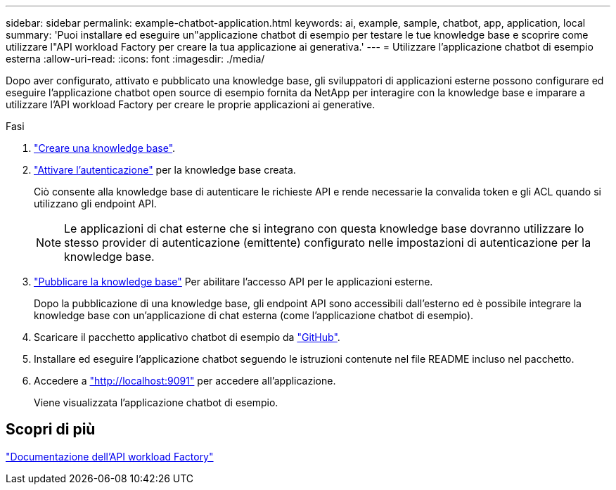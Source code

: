 ---
sidebar: sidebar 
permalink: example-chatbot-application.html 
keywords: ai, example, sample, chatbot, app, application, local 
summary: 'Puoi installare ed eseguire un"applicazione chatbot di esempio per testare le tue knowledge base e scoprire come utilizzare l"API workload Factory per creare la tua applicazione ai generativa.' 
---
= Utilizzare l'applicazione chatbot di esempio esterna
:allow-uri-read: 
:icons: font
:imagesdir: ./media/


[role="lead"]
Dopo aver configurato, attivato e pubblicato una knowledge base, gli sviluppatori di applicazioni esterne possono configurare ed eseguire l'applicazione chatbot open source di esempio fornita da NetApp per interagire con la knowledge base e imparare a utilizzare l'API workload Factory per creare le proprie applicazioni ai generative.

.Fasi
. link:create-knowledgebase.html["Creare una knowledge base"].
. link:activate-authentication.html["Attivare l'autenticazione"] per la knowledge base creata.
+
Ciò consente alla knowledge base di autenticare le richieste API e rende necessarie la convalida token e gli ACL quando si utilizzano gli endpoint API.

+

NOTE: Le applicazioni di chat esterne che si integrano con questa knowledge base dovranno utilizzare lo stesso provider di autenticazione (emittente) configurato nelle impostazioni di autenticazione per la knowledge base.

. link:publish-knowledgebase.html["Pubblicare la knowledge base"] Per abilitare l'accesso API per le applicazioni esterne.
+
Dopo la pubblicazione di una knowledge base, gli endpoint API sono accessibili dall'esterno ed è possibile integrare la knowledge base con un'applicazione di chat esterna (come l'applicazione chatbot di esempio).

. Scaricare il pacchetto applicativo chatbot di esempio da https://github.com/NetApp/FSx-ONTAP-samples-scripts/tree/main/AI/GenAI-ChatBot-application-sample["GitHub"^].
. Installare ed eseguire l'applicazione chatbot seguendo le istruzioni contenute nel file README incluso nel pacchetto.
. Accedere a http://localhost:9091["http://localhost:9091"] per accedere all'applicazione.
+
Viene visualizzata l'applicazione chatbot di esempio.





== Scopri di più

https://console.workloads.netapp.com/api-doc["Documentazione dell'API workload Factory"]
